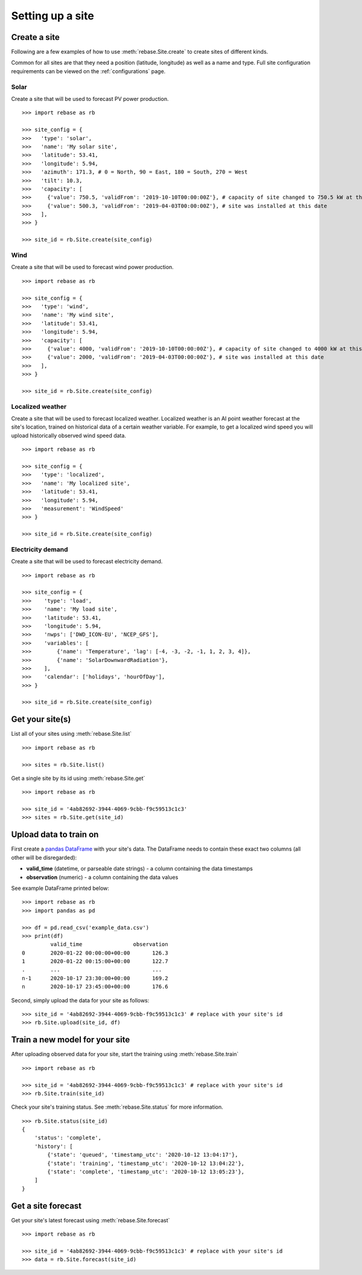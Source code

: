 Setting up a site
=================

Create a site
-------------

Following are a few examples of how to use :meth:`rebase.Site.create` to create sites of different kinds.

Common for all sites are that they need a position (latitude, longitude) as well as a name and type.
Full site configuration requirements can be viewed on the :ref:`configurations` page.


Solar
~~~~~

Create a site that will be used to forecast PV power production.

::

  >>> import rebase as rb

  >>> site_config = {
  >>>   'type': 'solar',
  >>>   'name': 'My solar site',
  >>>   'latitude': 53.41,
  >>>   'longitude': 5.94,
  >>>   'azimuth': 171.3, # 0 = North, 90 = East, 180 = South, 270 = West
  >>>   'tilt': 10.3,
  >>>   'capacity': [
  >>>     {'value': 750.5, 'validFrom': '2019-10-10T00:00:00Z'}, # capacity of site changed to 750.5 kW at this date
  >>>     {'value': 500.3, 'validFrom': '2019-04-03T00:00:00Z'}, # site was installed at this date
  >>>   ],
  >>> }

  >>> site_id = rb.Site.create(site_config)


Wind
~~~~

Create a site that will be used to forecast wind power production.

::

  >>> import rebase as rb

  >>> site_config = {
  >>>   'type': 'wind',
  >>>   'name': 'My wind site',
  >>>   'latitude': 53.41,
  >>>   'longitude': 5.94,
  >>>   'capacity': [
  >>>     {'value': 4000, 'validFrom': '2019-10-10T00:00:00Z'}, # capacity of site changed to 4000 kW at this date
  >>>     {'value': 2000, 'validFrom': '2019-04-03T00:00:00Z'}, # site was installed at this date
  >>>   ],
  >>> }

  >>> site_id = rb.Site.create(site_config)


Localized weather
~~~~~~~~~~~~~~~~~

Create a site that will be used to forecast localized weather. Localized weather
is an AI point weather forecast at the site's location, trained on historical data of a certain weather variable.
For example, to get a localized wind speed you will upload historically observed wind speed data.

::

  >>> import rebase as rb

  >>> site_config = {
  >>>   'type': 'localized',
  >>>   'name': 'My localized site',
  >>>   'latitude': 53.41,
  >>>   'longitude': 5.94,
  >>>   'measurement': 'WindSpeed'
  >>> }

  >>> site_id = rb.Site.create(site_config)

Electricity demand
~~~~~~~~~~~~~~~~~~

Create a site that will be used to forecast electricity demand.

::

  >>> import rebase as rb

  >>> site_config = {
  >>>    'type': 'load',
  >>>    'name': 'My load site',
  >>>    'latitude': 53.41,
  >>>    'longitude': 5.94,
  >>>    'nwps': ['DWD_ICON-EU', 'NCEP_GFS'],
  >>>    'variables': [
  >>>        {'name': 'Temperature', 'lag': [-4, -3, -2, -1, 1, 2, 3, 4]},
  >>>        {'name': 'SolarDownwardRadiation'},
  >>>    ],
  >>>    'calendar': ['holidays', 'hourOfDay'],
  >>> }

  >>> site_id = rb.Site.create(site_config)

Get your site(s)
----------------

List all of your sites using :meth:`rebase.Site.list`

::

  >>> import rebase as rb

  >>> sites = rb.Site.list()

Get a single site by its id using :meth:`rebase.Site.get`

::

  >>> import rebase as rb

  >>> site_id = '4ab82692-3944-4069-9cbb-f9c59513c1c3'
  >>> sites = rb.Site.get(site_id)


.. _upload_data:

Upload data to train on
-----------------------
First create a `pandas DataFrame <https://pandas.pydata.org/pandas-docs/stable/reference/api/pandas.DataFrame.html/>`_ with your site's data. The DataFrame needs to contain these exact two columns (all other will be disregarded):

- **valid_time** (datetime, or parseable date strings) - a column containing the data timestamps
- **observation** (numeric) - a column containing the data values

See example DataFrame printed below:

::

  >>> import rebase as rb
  >>> import pandas as pd

  >>> df = pd.read_csv('example_data.csv')
  >>> print(df)
           valid_time                observation
  0        2020-01-22 00:00:00+00:00       126.3
  1        2020-01-22 00:15:00+00:00       122.7
  .        ...                             ...
  n-1      2020-10-17 23:30:00+00:00       169.2
  n        2020-10-17 23:45:00+00:00       176.6

Second, simply upload the data for your site as follows:

::

  >>> site_id = '4ab82692-3944-4069-9cbb-f9c59513c1c3' # replace with your site's id
  >>> rb.Site.upload(site_id, df)


Train a new model for your site
-------------------------------

After uploading observed data for your site, start the training using :meth:`rebase.Site.train`

::

  >>> import rebase as rb

  >>> site_id = '4ab82692-3944-4069-9cbb-f9c59513c1c3' # replace with your site's id
  >>> rb.Site.train(site_id)

Check your site's training status. See :meth:`rebase.Site.status` for more information.

::

  >>> rb.Site.status(site_id)
  {
      'status': 'complete',
      'history': [
          {'state': 'queued', 'timestamp_utc': '2020-10-12 13:04:17'},
          {'state': 'training', 'timestamp_utc': '2020-10-12 13:04:22'},
          {'state': 'complete', 'timestamp_utc': '2020-10-12 13:05:23'},
      ]
  }

.. _get_site_forecast:

Get a site forecast
-------------------

Get your site's latest forecast using :meth:`rebase.Site.forecast`

::

  >>> import rebase as rb

  >>> site_id = '4ab82692-3944-4069-9cbb-f9c59513c1c3' # replace with your site's id
  >>> data = rb.Site.forecast(site_id)
